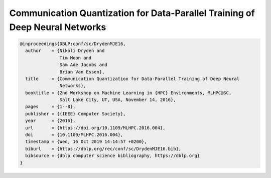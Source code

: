 Communication Quantization for Data-Parallel Training of Deep Neural Networks
==============================================================================

.. code-block:: bibtex

    @inproceedings{DBLP:conf/sc/DrydenMJE16,
      author    = {Nikoli Dryden and
                   Tim Moon and
                   Sam Ade Jacobs and
                   Brian Van Essen},
      title     = {Communication Quantization for Data-Parallel Training of Deep Neural
                   Networks},
      booktitle = {2nd Workshop on Machine Learning in {HPC} Environments, MLHPC@SC,
                   Salt Lake City, UT, USA, November 14, 2016},
      pages     = {1--8},
      publisher = {{IEEE} Computer Society},
      year      = {2016},
      url       = {https://doi.org/10.1109/MLHPC.2016.004},
      doi       = {10.1109/MLHPC.2016.004},
      timestamp = {Wed, 16 Oct 2019 14:14:57 +0200},
      biburl    = {https://dblp.org/rec/conf/sc/DrydenMJE16.bib},
      bibsource = {dblp computer science bibliography, https://dblp.org}
    }
